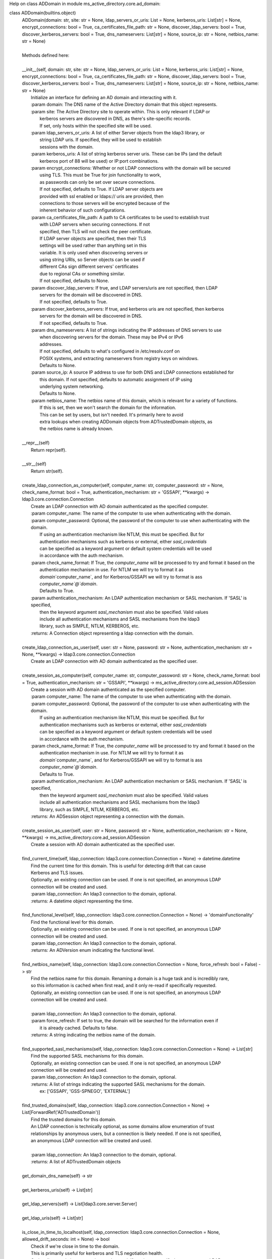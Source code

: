 Help on class ADDomain in module ms_active_directory.core.ad_domain:

class ADDomain(builtins.object)
 |  ADDomain(domain: str, site: str = None, ldap_servers_or_uris: List = None, kerberos_uris: List[str] = None, encrypt_connections: bool = True, ca_certificates_file_path: str = None, discover_ldap_servers: bool = True, discover_kerberos_servers: bool = True, dns_nameservers: List[str] = None, source_ip: str = None, netbios_name: str = None)
 |  
 |  Methods defined here:
 |  
 |  __init__(self, domain: str, site: str = None, ldap_servers_or_uris: List = None, kerberos_uris: List[str] = None, encrypt_connections: bool = True, ca_certificates_file_path: str = None, discover_ldap_servers: bool = True, discover_kerberos_servers: bool = True, dns_nameservers: List[str] = None, source_ip: str = None, netbios_name: str = None)
 |      Initialize an interface for defining an AD domain and interacting with it.
 |      :param domain: The DNS name of the Active Directory domain that this object represents.
 |      :param site: The Active Directory site to operate within. This is only relevant if LDAP or
 |                   kerberos servers are discovered in DNS, as there's site-specific records.
 |                   If set, only hosts within the specified site will be used.
 |      :param ldap_servers_or_uris: A list of either Server objects from the ldap3 library, or
 |                                   string LDAP uris. If specified, they will be used to establish
 |                                   sessions with the domain.
 |      :param kerberos_uris: A list of string kerberos server uris. These can be IPs (and the default
 |                            kerberos port of 88 will be used) or IP:port combinations.
 |      :param encrypt_connections: Whether or not LDAP connections with the domain will be secured
 |                                  using TLS. This must be True for join functionality to work,
 |                                  as passwords can only be set over secure connections.
 |                                  If not specified, defaults to True. If LDAP server objects are
 |                                  provided with ssl enabled or ldaps:// uris are provided, then
 |                                  connections to those servers will be encrypted because of the
 |                                  inherent behavior of such configurations.
 |      :param ca_certificates_file_path: A path to CA certificates to be used to establish trust
 |                                        with LDAP servers when securing connections. If not
 |                                        specified, then TLS will not check the peer certificate.
 |                                        If LDAP server objects are specified, then their TLS
 |                                        settings will be used rather than anything set in this
 |                                        variable. It is only used when discovering servers or
 |                                        using string URIs, so Server objects can be used if
 |                                        different CAs sign different servers' certificates
 |                                        due to regional CAs or something similar.
 |                                        If not specified, defaults to None.
 |      :param discover_ldap_servers: If true, and LDAP servers/uris are not specified, then LDAP
 |                                    servers for the domain will be discovered in DNS.
 |                                    If not specified, defaults to True.
 |      :param discover_kerberos_servers: If true, and kerberos uris are not specified, then kerberos
 |                                        servers for the domain will be discovered in DNS.
 |                                        If not specified, defaults to True.
 |      :param dns_nameservers: A list of strings indicating the IP addresses of DNS servers to use
 |                              when discovering servers for the domain. These may be IPv4 or IPv6
 |                              addresses.
 |                              If not specified, defaults to what's configured in /etc/resolv.conf on
 |                              POSIX systems, and extracting nameservers from registry keys on windows.
 |                              Defaults to None.
 |      :param source_ip: A source IP address to use for both DNS and LDAP connections established for
 |                        this domain. If not specified, defaults to automatic assignment of IP using
 |                        underlying system networking.
 |                        Defaults to None.
 |      :param netbios_name: The netbios name of this domain, which is relevant for a variety of functions.
 |                           If this is set, then we won't search the domain for the information.
 |                           This can be set by users, but isn't needed. It's primarily here to avoid
 |                           extra lookups when creating ADDomain objects from ADTrustedDomain objects, as
 |                           the netbios name is already known.
 |  
 |  __repr__(self)
 |      Return repr(self).
 |  
 |  __str__(self)
 |      Return str(self).
 |  
 |  create_ldap_connection_as_computer(self, computer_name: str, computer_password: str = None, check_name_format: bool = True, authentication_mechanism: str = 'GSSAPI', **kwargs) -> ldap3.core.connection.Connection
 |      Create an LDAP connection with AD domain authenticated as the specified computer.
 |      :param computer_name: The name of the computer to use when authenticating with the domain.
 |      :param computer_password: Optional, the password of the computer to use when authenticating with the domain.
 |                                If using an authentication mechanism like NTLM, this must be specified. But for
 |                                authentication mechanisms such as kerberos or external, either `sasl_credentials`
 |                                can be specified as a keyword argument or default system credentials will be used
 |                                in accordance with the auth mechanism.
 |      :param check_name_format: If True, the `computer_name` will be processed to try and format it based on the
 |                                authentication mechanism in use. For NTLM we will try to format it as
 |                                `domain`\`computer_name`, and for Kerberos/GSSAPI we will try to format is ass
 |                                `computer_name`@`domain`.
 |                                Defaults to True.
 |      :param authentication_mechanism: An LDAP authentication mechanism or SASL mechanism. If 'SASL' is specified,
 |                                       then the keyword argument `sasl_mechanism` must also be specified. Valid values
 |                                       include all authentication mechanisms and SASL mechanisms from the ldap3
 |                                       library, such as SIMPLE, NTLM, KERBEROS, etc.
 |      :returns: A Connection object representing a ldap connection with the domain.
 |  
 |  create_ldap_connection_as_user(self, user: str = None, password: str = None, authentication_mechanism: str = None, **kwargs) -> ldap3.core.connection.Connection
 |      Create an LDAP connection with AD domain authenticated as the specified user.
 |  
 |  create_session_as_computer(self, computer_name: str, computer_password: str = None, check_name_format: bool = True, authentication_mechanism: str = 'GSSAPI', **kwargs) -> ms_active_directory.core.ad_session.ADSession
 |      Create a session with AD domain authenticated as the specified computer.
 |      :param computer_name: The name of the computer to use when authenticating with the domain.
 |      :param computer_password: Optional, the password of the computer to use when authenticating with the domain.
 |                                If using an authentication mechanism like NTLM, this must be specified. But for
 |                                authentication mechanisms such as kerberos or external, either `sasl_credentials`
 |                                can be specified as a keyword argument or default system credentials will be used
 |                                in accordance with the auth mechanism.
 |      :param check_name_format: If True, the `computer_name` will be processed to try and format it based on the
 |                                authentication mechanism in use. For NTLM we will try to format it as
 |                                `domain`\`computer_name`, and for Kerberos/GSSAPI we will try to format is ass
 |                                `computer_name`@`domain`.
 |                                Defaults to True.
 |      :param authentication_mechanism: An LDAP authentication mechanism or SASL mechanism. If 'SASL' is specified,
 |                                       then the keyword argument `sasl_mechanism` must also be specified. Valid values
 |                                       include all authentication mechanisms and SASL mechanisms from the ldap3
 |                                       library, such as SIMPLE, NTLM, KERBEROS, etc.
 |      :returns: An ADSession object representing a connection with the domain.
 |  
 |  create_session_as_user(self, user: str = None, password: str = None, authentication_mechanism: str = None, **kwargs) -> ms_active_directory.core.ad_session.ADSession
 |      Create a session with AD domain authenticated as the specified user.
 |  
 |  find_current_time(self, ldap_connection: ldap3.core.connection.Connection = None) -> datetime.datetime
 |      Find the current time for this domain. This is useful for detecting drift that can cause
 |      Kerberos and TLS issues.
 |      Optionally, an existing connection can be used. If one is not specified, an anonymous LDAP
 |      connection will be created and used.
 |      :param ldap_connection: An ldap3 connection to the domain, optional.
 |      :returns: A datetime object representing the time.
 |  
 |  find_functional_level(self, ldap_connection: ldap3.core.connection.Connection = None) -> 'domainFunctionality'
 |      Find the functional level for this domain.
 |      Optionally, an existing connection can be used. If one is not specified, an anonymous LDAP
 |      connection will be created and used.
 |      :param ldap_connection: An ldap3 connection to the domain, optional.
 |      :returns: An ADVersion enum indicating the functional level.
 |  
 |  find_netbios_name(self, ldap_connection: ldap3.core.connection.Connection = None, force_refresh: bool = False) -> str
 |      Find the netbios name for this domain. Renaming a domain is a huge task and is incredibly rare,
 |      so this information is cached when first read, and it only re-read if specifically requested.
 |      Optionally, an existing connection can be used. If one is not specified, an anonymous LDAP
 |      connection will be created and used.
 |      
 |      :param ldap_connection: An ldap3 connection to the domain, optional.
 |      :param force_refresh: If set to true, the domain will be searched for the information even if
 |                            it is already cached. Defaults to false.
 |      :returns: A string indicating the netbios name of the domain.
 |  
 |  find_supported_sasl_mechanisms(self, ldap_connection: ldap3.core.connection.Connection = None) -> List[str]
 |      Find the supported SASL mechanisms for this domain.
 |      Optionally, an existing connection can be used. If one is not specified, an anonymous LDAP
 |      connection will be created and used.
 |      :param ldap_connection: An ldap3 connection to the domain, optional.
 |      :returns: A list of strings indicating the supported SASL mechanisms for the domain.
 |                ex: ['GSSAPI', 'GSS-SPNEGO', 'EXTERNAL']
 |  
 |  find_trusted_domains(self, ldap_connection: ldap3.core.connection.Connection = None) -> List[ForwardRef('ADTrustedDomain')]
 |      Find the trusted domains for this domain.
 |      An LDAP connection is technically optional, as some domains allow enumeration of trust
 |      relationships by anonymous users, but a connection is likely needed. If one is not specified,
 |      an anonymous LDAP connection will be created and used.
 |      
 |      :param ldap_connection: An ldap3 connection to the domain, optional.
 |      :returns: A list of ADTrustedDomain objects
 |  
 |  get_domain_dns_name(self) -> str
 |  
 |  get_kerberos_uris(self) -> List[str]
 |  
 |  get_ldap_servers(self) -> List[ldap3.core.server.Server]
 |  
 |  get_ldap_uris(self) -> List[str]
 |  
 |  is_close_in_time_to_localhost(self, ldap_connection: ldap3.core.connection.Connection = None, allowed_drift_seconds: int = None) -> bool
 |      Check if we're close in time to the domain.
 |      This is primarily useful for kerberos and TLS negotiation health.
 |      Optionally, an existing connection can be used. If one is not specified, an anonymous LDAP
 |      connection will be created and used.
 |      :param ldap_connection: An ldap3 connection to the domain, optional.
 |      :param allowed_drift_seconds: The number of seconds considered "close", defaults to 5 minutes.
 |                                    5 minutes is the standard allowable drift for kerberos.
 |      :returns: A boolean indicating whether we're within allowed_drift_seconds seconds of the domain time.
 |  
 |  join(self, admin_username: str, admin_password: str, authentication_mechanism: str = 'SIMPLE', computer_name: str = None, computer_location: str = None, computer_password: str = None, computer_encryption_types: List[Union[str, ms_active_directory.environment.security.security_config_constants.ADEncryptionType]] = None, computer_hostnames: List[str] = None, computer_services: List[str] = None, supports_legacy_behavior: bool = False, computer_key_file_path: str = '/etc/krb5.keytab', **additional_account_attributes) -> ms_active_directory.core.managed_ad_objects.ManagedADComputer
 |      A super simple 'join the domain' function that requires minimal input - just admin user credentials
 |      to use in the join process.
 |      Given those basic inputs, the domain's settings are used to establish a connection, and an account is made
 |      with strong security settings. The account's attributes follow AD naming conventions based on the computer's
 |      hostname by default.
 |      :param admin_username: The username of a user or computer with the rights to create the computer.
 |                             This username should be formatted based on the authentication protocol being used.
 |                             For example, DOMAIN\username for NTLM as opposed to username@DOMAIN for GSSAPI, or
 |                             a distinguished name for SIMPLE.
 |                             If `old_computer_password` is specified, then this account only needs permission to
 |                             change the password of the computer being taken over, which is different from the reset
 |                             password permission.
 |      :param admin_password: The password for the user. Optional, as SASL authentication mechanisms can use
 |                             `sasl_credentials` specified as a keyword argument, and things like KERBEROS will use
 |                             default system kerberos credentials if they're available.
 |      :param authentication_mechanism: An LDAP authentication mechanism or SASL mechanism. If 'SASL' is specified,
 |                                       then the keyword argument `sasl_mechanism` must also be specified. Valid values
 |                                       include all authentication mechanisms and SASL mechanisms from the ldap3
 |                                       library, such as SIMPLE, NTLM, KERBEROS, etc.
 |      :param computer_name: The name of the computer to take over in the domain. This should be the sAMAccountName
 |                            of the computer, though if computer has a trailing $ in its sAMAccountName and that is
 |                            omitted, that's ok. If not specified, we will attempt to find a computer with a name
 |                            matching the local system's hostname.
 |      :param computer_location: The location in which to create the computer. This may be specified as an LDAP-style
 |                                relative distinguished name (e.g. OU=ServiceMachines,OU=Machines) or a windows path
 |                                style canonical name (e.g. example.com/Machines/ServiceMachines).
 |                                If not specified, defaults to CN=Computers which is the standard default for AD.
 |      :param computer_password: The password to set for the computer when taking it over. If not specified, a random
 |                                120 character password will be generated and set.
 |      :param computer_encryption_types: A list of encryption types, based on the ADEncryptionType enum, to enable on
 |                                        the account created. These may be strings or enums; if they are strings,
 |                                        they should be strings of the encryption types as written in kerberos
 |                                        RFCs or in AD management tools, and we will try to map them to enums and
 |                                        raise an error if they don't match any supported values.
 |                                        AES256-SHA1, AES128-SHA1, and RC4-HMAC encryption types are supported. DES
 |                                        encryption types aren not.
 |                                        If not specified, defaults to [AES256-SHA1].
 |      :param computer_hostnames: Hostnames to set for the computer. These will be used to set the dns hostname
 |                                 attribute in AD. If not specified, the computer hostnames will default to
 |                                 [`computer_name`, `computer_name`.`domain`] which is the AD standard default.
 |      :param computer_services: Services to enable on the computers hostnames. These services dictate what clients
 |                                can get kerberos tickets for when communicating with this computer, and this property
 |                                is used with `computer_hostnames` to set the service principal names for the computer.
 |                                For example, having `nfs` specified as a service principal is necessary if you want
 |                                to run an NFS server on this computer and have clients get kerberos tickets for
 |                                mounting shares; having `ssh` specified as a service principal is necessary for
 |                                clients to request kerberos tickets for sshing to the computer.
 |                                If not specified, defaults to `HOST` which is the standard AD default service.
 |                                `HOST` covers a wide variety of services, including `cifs`, `ssh`, and many others
 |                                depending on your domain. Determining exactly what services are covered by `HOST`
 |                                in your domain requires checking the aliases set on a domain controller.
 |      :param supports_legacy_behavior: If `True`, then an error will be raised if the computer name is longer than
 |                                       15 characters (not including the trailing $). This is because various older
 |                                       systems such as NTLM, certain UNC path applications, Netbios, etc. cannot
 |                                       use names longer than 15 characters. This name cannot be changed after
 |                                       creation, so this is important to control at creation time.
 |                                       If not specified, defaults to `False`.
 |      :param computer_key_file_path: The path of where to write the keytab file for the computer after taking it over.
 |                                     This will include keys for both user and server keys for the computer.
 |                                     If not specified, defaults to /etc/krb5.keytab
 |      :param additional_account_attributes: Additional keyword argument can be specified to set other LDAP attributes
 |                                            of the computer that are not covered above, or where the above controls
 |                                            are not sufficiently granular. For example, `userAccountControl` could
 |                                            be used to set the user account control values for the computer if it's
 |                                            desired to set it differently from the default (e.g. create a computer
 |                                            in a disabled state and enable it later).
 |      :returns: A ManagedADComputer object representing the computer created.
 |  
 |  join_by_taking_over_existing_computer(self, admin_username: str, admin_password: str = None, authentication_mechanism: str = 'SIMPLE', computer_name: str = None, computer_password: str = None, old_computer_password: str = None, computer_key_file_path: str = '/etc/krb5.keytab', **additional_connection_attributes) -> ms_active_directory.core.managed_ad_objects.ManagedADComputer
 |      A super simple 'join the domain' function that requires minimal input - just admin user credentials
 |      to use in the join process.
 |      Given those basic inputs, the domain's settings are used to establish a connection, and an account is made
 |      with strong security settings. The account's attributes follow AD naming conventions based on the computer's
 |      hostname by default.
 |      :param admin_username: The username of a user or computer with the rights to reset the password of the computer
 |                             being taken over.
 |                             This username should be formatted based on the authentication protocol being used.
 |                             For example, DOMAIN\username for NTLM as opposed to username@DOMAIN for GSSAPI, or
 |                             a distinguished name for SIMPLE.
 |                             If `old_computer_password` is specified, then this account only needs permission to
 |                             change the password of the computer being taken over, which is different from the reset
 |                             password permission.
 |      :param admin_password: The password for the user. Optional, as SASL authentication mechanisms can use
 |                             `sasl_credentials` specified as a keyword argument, and things like KERBEROS will use
 |                             default system kerberos credentials if they're available.
 |      :param authentication_mechanism: An LDAP authentication mechanism or SASL mechanism. If 'SASL' is specified,
 |                                       then the keyword argument `sasl_mechanism` must also be specified. Valid values
 |                                       include all authentication mechanisms and SASL mechanisms from the ldap3
 |                                       library, such as SIMPLE, NTLM, KERBEROS, etc.
 |      :param computer_name: The name of the computer to take over in the domain. This should be the sAMAccountName
 |                            of the computer, though if computer has a trailing $ in its sAMAccountName and that is
 |                            omitted, that's ok. If not specified, we will attempt to find a computer with a name
 |                            matching the local system's hostname.
 |      :param computer_password: The password to set for the computer when taking it over. If not specified, a random
 |                                120 character password will be generated and set.
 |      :param old_computer_password: The current password of the computer being taken over. If specified, the action
 |                                    of taking over the computer will use a "change password" operation, which is less
 |                                    privileged than a "reset password" operation. So specifying this reduces the
 |                                    permissions needed by the user specified.
 |      :param computer_key_file_path: The path of where to write the keytab file for the computer after taking it over.
 |                                     This will include keys for both user and server keys for the computer.
 |                                     If not specified, defaults to /etc/krb5.keytab
 |      :param additional_connection_attributes: Additional keyword arguments may be specified for any properties of
 |                                               the `Connection` object from the `ldap3` library that is desired to
 |                                               be set on the connection used in the session created for taking over
 |                                               the computer. Examples include `sasl_credentials`, `client_strategy`,
 |                                               `cred_store`, and `pool_lifetime`.
 |      :returns: A ManagedADComputer object representing the computer taken over.
 |  
 |  refresh_kerberos_server_discovery(self)
 |      Re-discover Kerberos servers in DNS for the domain and redo the sorting by RTT.
 |      This can update our list of KDCs for future use by callers, allowing faster servers to be
 |      moved up in priority, unavailable servers to be removed from the list, and previously unavailable
 |      servers to be added.
 |  
 |  refresh_ldap_server_discovery(self)
 |      Re-discover LDAP servers in DNS for the domain and redo the sorting by RTT.
 |      This can update our list of LDAP servers for future connections, allowing faster servers to be
 |      moved up in priority, unavailable servers to be removed from the list, and previously unavailable
 |      servers to be added.
 |  
 |  set_kerberos_uris(self, kerberos_uris: List)
 |      Sets our kerberos server uris
 |  
 |  set_ldap_servers_or_uris(self, ldap_servers_or_uris: List)
 |      Set our list of LDAP servers or LDAP URIs. The list provided can be a list of
 |      Server objects, URIs, or a mixture.
 |  
 |  ----------------------------------------------------------------------
 |  Data descriptors defined here:
 |  
 |  __dict__
 |      dictionary for instance variables (if defined)
 |  
 |  __weakref__
 |      list of weak references to the object (if defined)

